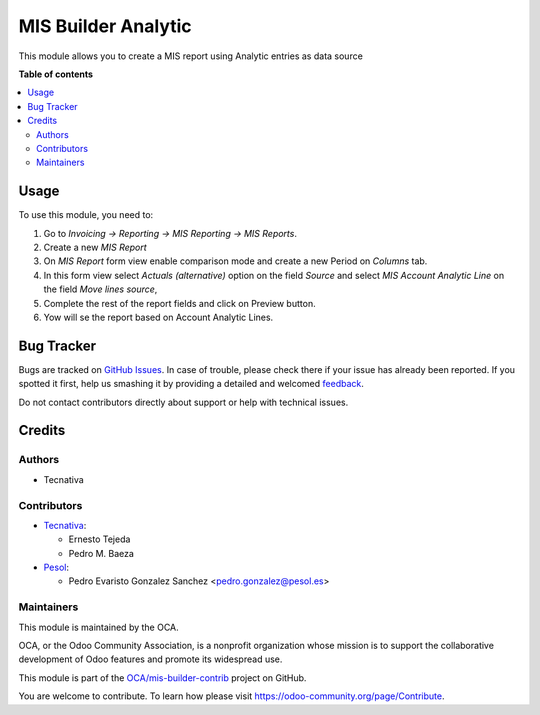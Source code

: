====================
MIS Builder Analytic
====================

.. !!!!!!!!!!!!!!!!!!!!!!!!!!!!!!!!!!!!!!!!!!!!!!!!!!!!
   !! This file is generated by oca-gen-addon-readme !!
   !! changes will be overwritten.                   !!
   !!!!!!!!!!!!!!!!!!!!!!!!!!!!!!!!!!!!!!!!!!!!!!!!!!!!

.. |badge1| image:: https://img.shields.io/badge/maturity-Beta-yellow.png
    :target: https://odoo-community.org/page/development-status
    :alt: Beta
.. |badge2| image:: https://img.shields.io/badge/licence-AGPL--3-blue.png
    :target: http://www.gnu.org/licenses/agpl-3.0-standalone.html
    :alt: License: AGPL-3
.. |badge3| image:: https://img.shields.io/badge/github-OCA%2Fmis--builder--contrib-lightgray.png?logo=github
    :target: https://github.com/OCA/mis-builder-contrib/tree/15.0/mis_builder_analytic
    :alt: OCA/mis-builder-contrib
.. |badge4| image:: https://img.shields.io/badge/weblate-Translate%20me-F47D42.png
    :target: https://translation.odoo-community.org/projects/mis-builder-contrib-15-0/mis-builder-contrib-15-0-mis_builder_analytic
    :alt: Translate me on Weblate
.. |badge5| image:: https://img.shields.io/badge/runbot-Try%20me-875A7B.png
    :target: https://runbot.odoo-community.org/runbot/277/15.0
    :alt: Try me on Runbot

|badge1| |badge2| |badge3| |badge4| |badge5| 

This module allows you to create a MIS report using Analytic entries as data
source

**Table of contents**

.. contents::
   :local:

Usage
=====

To use this module, you need to:

#. Go to *Invoicing -> Reporting -> MIS Reporting -> MIS Reports*.
#. Create a new *MIS Report*
#. On *MIS Report* form view enable comparison mode and create a new Period
   on *Columns* tab.
#. In this form view select *Actuals (alternative)* option on the field
   *Source* and select *MIS Account Analytic Line* on the field
   *Move lines source*,
#. Complete the rest of the report fields and click on Preview button.
#. Yow will se the report based on Account Analytic Lines.

Bug Tracker
===========

Bugs are tracked on `GitHub Issues <https://github.com/OCA/mis-builder-contrib/issues>`_.
In case of trouble, please check there if your issue has already been reported.
If you spotted it first, help us smashing it by providing a detailed and welcomed
`feedback <https://github.com/OCA/mis-builder-contrib/issues/new?body=module:%20mis_builder_analytic%0Aversion:%2015.0%0A%0A**Steps%20to%20reproduce**%0A-%20...%0A%0A**Current%20behavior**%0A%0A**Expected%20behavior**>`_.

Do not contact contributors directly about support or help with technical issues.

Credits
=======

Authors
~~~~~~~

* Tecnativa

Contributors
~~~~~~~~~~~~

* `Tecnativa <https://www.tecnativa.com>`_:

  * Ernesto Tejeda
  * Pedro M. Baeza

* `Pesol <https://www.pesol.es>`__:

  * Pedro Evaristo Gonzalez Sanchez <pedro.gonzalez@pesol.es>

Maintainers
~~~~~~~~~~~

This module is maintained by the OCA.

.. image:: https://odoo-community.org/logo.png
   :alt: Odoo Community Association
   :target: https://odoo-community.org

OCA, or the Odoo Community Association, is a nonprofit organization whose
mission is to support the collaborative development of Odoo features and
promote its widespread use.

This module is part of the `OCA/mis-builder-contrib <https://github.com/OCA/mis-builder-contrib/tree/15.0/mis_builder_analytic>`_ project on GitHub.

You are welcome to contribute. To learn how please visit https://odoo-community.org/page/Contribute.
